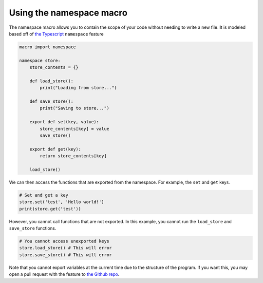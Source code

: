 #########################
Using the namespace macro
#########################

The namespace macro allows you to contain the scope of your code without needing
to write a new file. It is modeled based off of `the Typescript <https://www.typescriptlang.org/docs/handbook/namespaces.html>`_ 
``namespace`` feature

.. code-block:: python

    macro import namespace

    namespace store:
        store_contents = {}

        def load_store():
            print("Loading from store...")
        
        def save_store():
            print("Saving to store...")
        
        export def set(key, value):
            store_contents[key] = value
            save_store()
        
        export def get(key):
            return store_contents[key]
        
        load_store()
    
We can then access the functions that are exported from the namespace. For
example, the ``set`` and ``get`` keys.

.. code-block:: python

    # Set and get a key
    store.set('test', 'Hello world!')
    print(store.get('test'))

However, you cannot call functions that are not exported. In this example, you
cannot run the ``load_store`` and ``save_store`` functions.

.. code-block:: python

    # You cannot access unexported keys
    store.load_store() # This will error
    store.save_store() # This will error

Note that you cannot export variables at the current time due to the structure
of the program. If you want this, you may open a pull request with the feature 
to `the Github repo <https://github.com/trickypr/makros>`_.